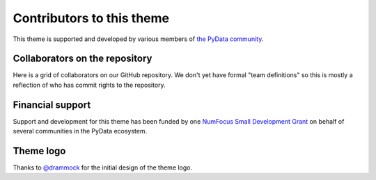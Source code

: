 Contributors to this theme
==========================

This theme is supported and developed by various members of `the PyData community <https://pydata.org>`__.

Collaborators on the repository
-------------------------------

Here is a grid of collaborators on our GitHub repository.
We don't yet have formal "team definitions" so this is mostly a reflection of who has commit rights to the repository.

.. gallery-grid:: ../_static/contributors.yaml
    :class-card: text-center

Financial support
-----------------

Support and development for this theme has been funded by one `NumFocus Small Development Grant <https://numfocus.org/programs/small-development-grants>`__ on behalf of several communities in the PyData ecosystem.

Theme logo
----------

Thanks to `@drammock <https://github.com/drammock>`__ for the initial design of the theme logo.
